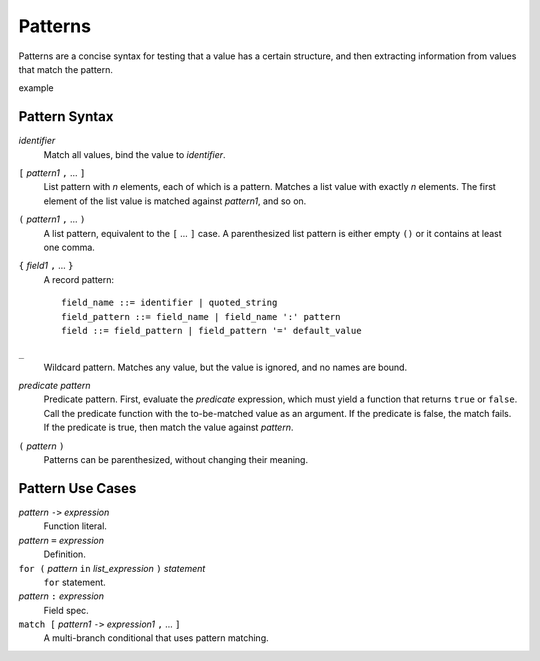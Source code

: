Patterns
========

Patterns are a concise syntax for testing that a value has a certain structure,
and then extracting information from values that match the pattern.

example

Pattern Syntax
--------------

*identifier*
  Match all values, bind the value to *identifier*.

``[`` *pattern1* ``,`` ... ``]``
  List pattern with *n* elements, each of which is a pattern.
  Matches a list value with exactly *n* elements.
  The first element of the list value is matched against *pattern1*,
  and so on.

``(`` *pattern1* ``,`` ... ``)``
  A list pattern, equivalent to the ``[`` ... ``]`` case.
  A parenthesized list pattern is either empty ``()``
  or it contains at least one comma.

``{`` *field1* ``,`` ... ``}``
  A record pattern::
  
    field_name ::= identifier | quoted_string
    field_pattern ::= field_name | field_name ':' pattern
    field ::= field_pattern | field_pattern '=' default_value

``_``
  Wildcard pattern. Matches any value, but the value is ignored, and no names are bound.

*predicate* *pattern*
  Predicate pattern.
  First, evaluate the *predicate* expression, which must yield a function that returns ``true`` or ``false``.
  Call the predicate function with the to-be-matched value as an argument.
  If the predicate is false, the match fails. If the predicate is true,
  then match the value against *pattern*.

``(`` *pattern* ``)``
  Patterns can be parenthesized, without changing their meaning.

Pattern Use Cases
-----------------

*pattern* ``->`` *expression*
  Function literal.

*pattern* ``=`` *expression*
  Definition.

``for (`` *pattern* ``in`` *list_expression* ``)`` *statement*
  ``for`` statement.

*pattern* ``:`` *expression*
  Field spec.

``match [`` *pattern1* ``->`` *expression1* ``,`` ... ``]``
  A multi-branch conditional that uses pattern matching.
